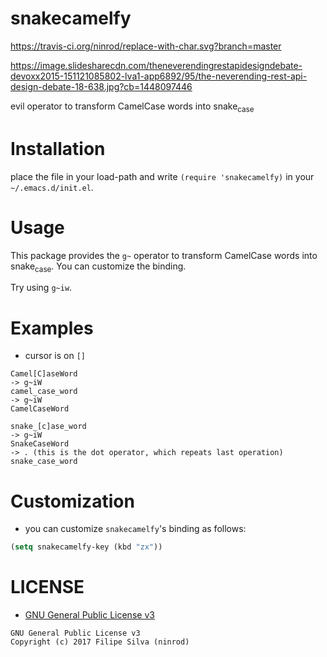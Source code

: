 * snakecamelfy

[[https://www.gnu.org/licenses/gpl-3.0.en.html][https://img.shields.io/badge/license-GPLv3-blue.svg]]
[[https://travis-ci.org/ninrod/replace-with-char.svg?branch=master][https://travis-ci.org/ninrod/replace-with-char.svg?branch=master]]

[[https://image.slidesharecdn.com/theneverendingrestapidesigndebate-devoxx2015-151121085802-lva1-app6892/95/the-neverending-rest-api-design-debate-18-638.jpg?cb=1448097446][https://image.slidesharecdn.com/theneverendingrestapidesigndebate-devoxx2015-151121085802-lva1-app6892/95/the-neverending-rest-api-design-debate-18-638.jpg?cb=1448097446]]

evil operator to transform CamelCase words into snake_case

# [[https://travis-ci.org/ninrod/exato.svg?branch=master][https://travis-ci.org/ninrod/exato.svg?branch=master]]
# [[https://melpa.org/#/exato][file:https://melpa.org/packages/exato-badge.svg]]

* Installation

place the file in your load-path and write ~(require 'snakecamelfy)~ in your =~/.emacs.d/init.el=.

# Just use [[https://melpa.org][MELPA]]. Here's an oneliner using [[https://github.com/jwiegley/use-package][use-package]]:

# #+BEGIN_SRC emacs-lisp
#   (use-package exato :ensure t)
# #+END_SRC

* Usage

This package provides the =g~= operator to transform CamelCase words into snake_case.
You can customize the binding.

Try using =g~iw=.

* Examples

- cursor is on =[]=

#+BEGIN_SRC text
Camel[C]aseWord
-> g~iW
camel_case_word
-> g~iW
CamelCaseWord

snake_[c]ase_word
-> g~iW
SnakeCaseWord
-> . (this is the dot operator, which repeats last operation)
snake_case_word
#+END_SRC

* Customization

- you can customize =snakecamelfy='s binding as follows:

#+BEGIN_SRC emacs-lisp
  (setq snakecamelfy-key (kbd "zx"))
#+END_SRC
* LICENSE

- [[https://www.gnu.org/licenses/gpl-3.0.en.html][GNU General Public License v3]]
#+BEGIN_SRC text
GNU General Public License v3
Copyright (c) 2017 Filipe Silva (ninrod)
#+END_SRC

